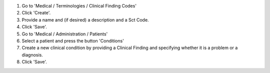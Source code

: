 #. Go to 'Medical / Terminologies / Clinical Finding Codes'
#. Click 'Create'.
#. Provide a name and (if desired) a description and a Sct Code.
#. Click 'Save'.
#. Go to 'Medical / Administration / Patients'
#. Select a patient and press the button 'Conditions'
#. Create a new clinical condition by providing a Clinical Finding and
   specifying whether it is a problem or a diagnosis.
#. Click 'Save'.

.. image:: https://odoo-community.org/website/image/ir.attachment/5784_f2813bd/datas
   :alt: Try me on Runbot
   :target: https://runbot.odoo-community.org/runbot/159/11.0
